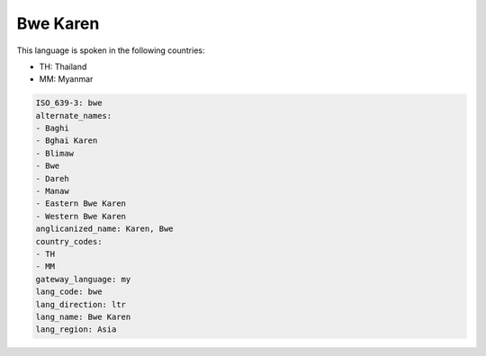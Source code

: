 .. _bwe:

Bwe Karen
=========

This language is spoken in the following countries:

* TH: Thailand
* MM: Myanmar

.. code-block:: yaml

    ISO_639-3: bwe
    alternate_names:
    - Baghi
    - Bghai Karen
    - Blimaw
    - Bwe
    - Dareh
    - Manaw
    - Eastern Bwe Karen
    - Western Bwe Karen
    anglicanized_name: Karen, Bwe
    country_codes:
    - TH
    - MM
    gateway_language: my
    lang_code: bwe
    lang_direction: ltr
    lang_name: Bwe Karen
    lang_region: Asia
    

